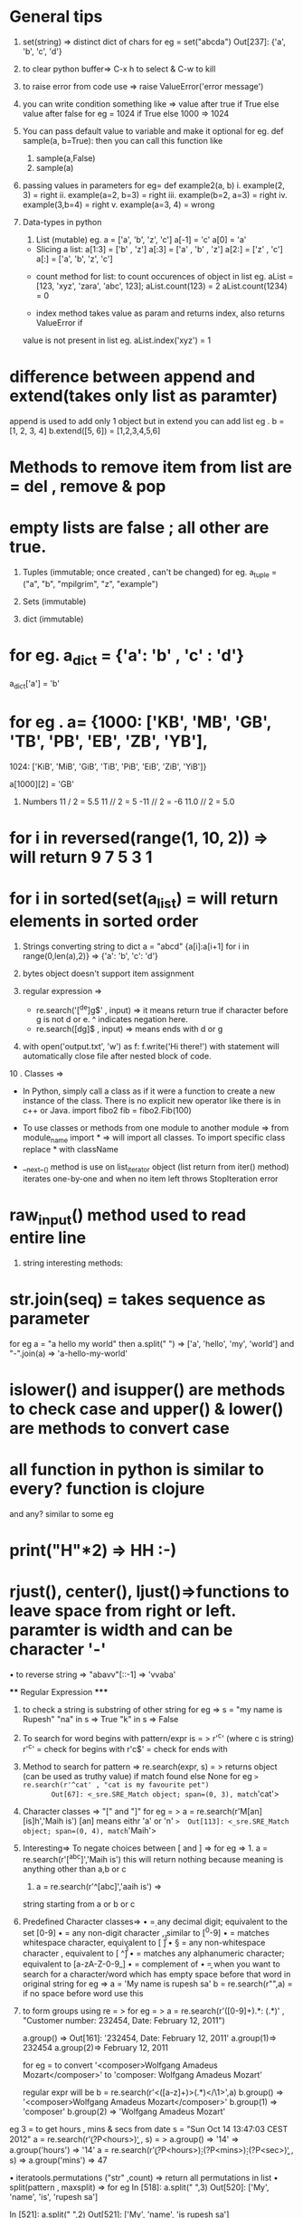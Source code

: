 * General tips
1.  set(string) => distinct dict of chars
    for eg =  set("abcda")
             Out[237]: {'a', 'b', 'c', 'd'}
2. to clear python buffer=> C-x h to select & C-w to kill
3. to raise error from code use => raise ValueError('error message')
4. you can write condition something like =>
    value after true if True else value after false
    for eg = 1024 if True else 1000
               => 1024
5. You can pass default value to variable and make it optional
    for eg. def sample(a, b=True):
    then you can call this function like
     1. sample(a,False)
     2. sample(a)

6. passing values in parameters
     for eg= def example2(a, b)
     i. example(2, 3) = right
     ii. example(a=2, b=3) = right
     iii. example(b=2, a=3) = right
     iv. example(3,b=4) = right
     v. example(a=3, 4) = wrong

7. Data-types in python
    1. List (mutable)
       eg. a = ['a', 'b', 'z', 'c']
             a[-1] = 'c'
             a[0] = 'a'

   * Slicing a list:
           a[1:3] = ['b' , 'z']
           a[:3] = ['a' , 'b' , 'z']
           a[2:] = ['z' , 'c']
           a[:] = ['a', 'b', 'z', 'c']

  * count method for list: to count occurences of object in list
        eg. aList = [123, 'xyz', 'zara', 'abc', 123];
              aList.count(123) = 2
              aList.count(1234) = 0

  * index method takes value as param and returns index, also returns ValueError if
  value is not present in list
      eg. aList.index('xyz') = 1

* difference between append and extend(takes only list as paramter)
append is used to add only 1 object but in extend you can add list
eg . b = [1, 2, 3, 4]
b.extend([5, 6]) = [1,2,3,4,5,6]

* Methods to remove item from list are = del , remove & pop
* empty lists are false ; all other are true.

2. Tuples (immutable; once created , can't be changed)
    for eg.    a_tuple = ("a", "b", "mpilgrim", "z", "example")

 * trick to assign values of tuples to other vars =
   eg . v = (1, 2, 3)
         (a, b, c) = v    then a = 1, b = 2, ...

3. Sets (immutable)
 * can perform union, intersection & differencce
 * can create set from list eg  . a_set = set(a_list)
 * methods to modify set are = add(single argument), update(any no of args)
 * to remove methods = discard and remove takes single argument &  diff is discard returns no output if element is not present, remove throws error , clear()

4. dict (immutable)
* for eg. a_dict = {'a': 'b' , 'c' : 'd'}
               a_dict['a'] = 'b'
* for eg .   a= {1000: ['KB', 'MB', 'GB', 'TB', 'PB', 'EB', 'ZB', 'YB'],
                         1024: ['KiB', 'MiB', 'GiB', 'TiB', 'PiB', 'EiB', 'ZiB', 'YiB']}

                a[1000][2] = 'GB'

5. Numbers
    11 / 2 = 5.5
    11 // 2 = 5
    -11 // 2 = -6
     11.0 // 2 = 5.0


* for i in reversed(range(1, 10, 2)) => will return 9 7 5 3 1
* for i in sorted(set(a_list) = will return elements in sorted order



6. Strings
    converting string to dict
    a = "abcd"
    {a[i]:a[i+1] for i in range(0,len(a),2)}
    =>  {'a': 'b', 'c': 'd'}

7. bytes object doesn't support item assignment

8. regular expression =>
     *  re.search('[^de]g$' , input) => it means return true if character before g is not d or e.  ^ indicates negation here.
     *  re.search([dg]$ , input) => means ends with d or g

9.  with open('output.txt', 'w') as f:
              f.write('Hi there!')
     with statement will automatically close file after nested block of code.






10 . Classes =>

       * In Python, simply call a class as if it were a function to create a new instance
          of the class. There is no explicit new operator like there is in c++ or Java.
          import fibo2
          fib = fibo2.Fib(100)


       * To use classes or methods from one module to another module =>
          from module_name import * => will import all classes. To import specific class
          replace * with className

       * __next__() method is use on list_iterator object (list return from iter() method)
          iterates one-by-one and when no item left throws StopIteration error


* raw_input() method used to read entire line



11. string interesting methods:

* str.join(seq) = takes sequence as parameter
  for eg  a = "a hello my world"
                       then a.split(" ") => ['a', 'hello', 'my', 'world']
                       and "-".join(a) => 'a-hello-my-world'

* islower() and isupper() are methods to check case and upper() & lower() are methods to convert case

* all function in python is similar to every? function is clojure
  and any? similar to some
  eg

* print("H"*2) => HH    :-)
* rjust(), center(), ljust()=>functions to leave space from right or left. paramter is width and can be character '-'

• to reverse string => "abavv"[::-1] =>  'vvaba'


               **** Regular Expression *****


12. to check a string is substring of other string
      for eg => s = "my name is Rupesh"
                            "na" in s => True
                             "k" in s => False
13. To search for word begins with pattern/expr is = > r'^c'  (where c is string)
      r'^c' = check for begins with
      r'c$' = check for ends with

14. Method to search for pattern =>
            re.search(expr, s) = > returns object (can be used as truthy value) if match found else None
        for eg => re.search(r'^cat' , "cat is my favourite pet")
        Out[67]: <_sre.SRE_Match object; span=(0, 3), match='cat'>

15. Character classes => "[" and "]"
     for eg = > a = re.search(r'M[an][is]h','Maih is')
                       [an] means eithr 'a' or 'n'
                      =>  Out[113]: <_sre.SRE_Match object; span=(0, 4), match='Maih'>

16. Interesting=>
      To negate choices between [ and ] =>
      for eg => 1. a = re.search(r'[^abc]','Maih is')   this will return nothing because meaning is anything other than a,b or c
                        2. a = re.search(r'^[abc]','aaih is') =>
        string starting from a or b or c

17. Predefined Character classes=>
              • \d = any decimal digit; equivalent to the set [0-9]
              • \D = any non-digit character , similar to [^0-9]
              • \s = matches whitespace character, equivalent to [ \t\n\r\f\v]
              • \S = any non-whitespace character , equivalent to [ ^\t\n\r\f\v]
              • \w = matches any alphanumeric character; equivalent to [a-zA-Z-0-9_]
              • \W = complement of \w
              • \b = when you want to search for a character/word which has empty space
                         before that word in original string
                         for eg =>
                           a = 'My name is rupesh sa'
                           b = re.search(r"\Bru",a)
             \B = if no space before word use this


18. to form groups using re = >
    for eg = >  a = re.search(r'([0-9]+).*: (.*)' , "Customer number: 232454, Date: February
                              12, 2011")

                 a.group() => Out[161]: '232454, Date: February 12, 2011'
                 a.group(1)=> 232454
                 a.group(2)=> February 12, 2011

   for eg = to convert '<composer>Wolfgang Amadeus Mozart</composer>'
                  to 'composer: Wolfgang Amadeus Mozart'

  regular expr will be
    b = re.search(r'<([a-z]+)>(.*)</\1>',a)
    b.group() => '<composer>Wolfgang Amadeus Mozart</composer>'
    b.group(1) => 'composer'
    b.group(2) => 'Wolfgang Amadeus Mozart'


eg 3 =
     to get hours , mins & secs from date
    s = "Sun Oct 14 13:47:03 CEST 2012"
    a = re.search(r'\b(?P<hours>\d\d)\b' , s)
     = > a.group() => '14'
     => a.group('hours') => '14'
    a = re.search(r'\b(?P<hours>\d\d):(?P<mins>\d\d):(?P<sec>\d\d)\b' , s)
    =>  a.group('mins') => 47




• iteratools.permutations ("str"  ,count) => return all permutations in list
• split(pattern , maxsplit) =>
   for eg
         In [518]: a.split(" ",3)
         Out[520]: ['My', 'name', 'is', 'rupesh sa']

         In [521]: a.split(" ",2)
         Out[521]: ['My', 'name', 'is rupesh sa']

• re.sub(pattern , replacement_str, original_str)
     used to search for char and replace it



***** Advanced RE *******

1. findall(pattern, strings[, flags])






******* map,filter,reduce***********
1. map returns list =>
    map(func,coll)
2. lamda is similar to fn in clojure
   for eg
   ans = list(map(lambda y: f2(y) , c))

   ii. ans = list(map(lambda x,y:f2(x+y),[1,3,6],[1,2,3]))
  =>  [2, 5, 9]

*******     Exception handling ******

def exception_eg():
    while True:
        try:
            n = input("Enter a number")
            n = int(n)
            break
        except ValueError:
            print("wrong number")
    print("success!")

=>>
 In [126]: exception_eg()
Enter a number23.1
wrong number
Enter a number 6
success



• use of 'raise' =>
   def exception_eg():
    while True:
        try:
            n = input("Enter a number")
            n = int(n)
            break
        except ValueError as e:
            print("wrong number " , e)
            raise

def eg2():
    try:
        exception_eg()
    except ValueError:
        print("am here")
    print("Lets go on")


=>
In [156]: eg2()
Enter a number6.7
wrong number  invalid literal for int() with base 10: '6.7'
am here
Lets go on


used for multiple exceptions



********* Interesting example of default params ******
def f3(a,res=[]):
    if a<10:
        res.append(a)
        return res



=>
In [181]: f3(4)
Out[184]: [4]

In [185]: f3(5)
Out[185]: [4, 5]





********* Classes ********
1. __str__(self) => prints when called using print(obj)

class eg:
    def __init__(self, name=""):
        self.name = name

    def hello(self):
        return "hello" + self.name


= >  x = eg()
        print(x) =>  hello


2 . repr(list) = > to convert coll to string representation
3. eval(string) = >  to convert string represented list to normal list
4. To declare public, private & protected variables
class A():

    def __init__(self):
        self.__priv = "I am private"
        self._prot = "I am protected"
        self.pub = "I am public"




*********** package ***********
1. if you want to use class from other file but in same folder

use from python_course import sample1
sample1 is class name written in python_course.py file
_ is necessary









*********** Decorators ************

1. takes func as parameter
2. returns func



def decorator_func(original_func):
    def inner_func():
        print("Am here")
        return original_func()
    return inner_func

@decorator_func
def display():
    print("am in display func")




=>  display()
Am here
am in display func



display() is equal to 'display = decorator_func(display)'


• If you wanted to give decorator to different function with different parameters
use *args, **kwargs

def decorator_func(original_func):
    def inner_func(*args, **kwargs):
        print("Am here")
        return original_func(*args, **kwargs)
    return inner_func

@decorator_func
def display():
    print("am in display func")

@decorator_func
def display2(name,age):
    print("name=" + name + "age=" + str(age))

In [146]: display2("rupesh", 22)
Am here
name=rupeshage=22


  ***** to use decorator class **** example
class decorator_class():
    def __init__(self, original_func):
        self.original_func = original_func

    def __call__(self, *args, **kwargs):
        print("Am Here in decorator class")
        return self.original_func(*args, **kwargs)

@decorator_class
def display2(name,age):
    print("name=" + name + "age=" + str(age))

=>
In [149]: display2("rupesh", 22)
Am Here in decorator class
name=rupeshage=22
* tricks
#+BEGIN_SRC python
  1. extended unpacking =>

    In [42]: a, *b, c = [1,2,3,4,5,6]
    In [43]: b
    Out[43]: [2, 3, 4, 5]
    In [44]: c
    Out[44]: 6
    In [45]: a
    Out[45]: 1

    2. sort using multiple keys =>

    In [169]: a = [["3","1","2"],["1","4","2"],["2","8","2"]]

    In [170]: sorted(a, key = operator.itemgetter(1))
    Out[170]: [['3', '1', '2'], ['1', '4', '2'], ['2', '8', '2']]

    In [171]: sorted(a, key = operator.itemgetter(0))
    Out[174]: [['1', '4', '2'], ['2', '8', '2'], ['3', '1', '2']]

    In [175]: sorted(a, key = operator.itemgetter(2))
    Out[175]: [['3', '1', '2'], ['1', '4', '2'], ['2', '8', '2']]

    3. boolean is taken as an integer

     a = [5,6,7,8,9]
     print(a[True]) #prints 6
     print(a[False]) #prints 5

     4. using if-else in one line
   =>  print(("false", "true") [0 == 0])
   => o/p true

     5. eg => a = [1,2,3,4,5,6]
         if you want result => [[1,2,3],[2,3,4],[3,4,5] ...]
     ans = > [a[n:n+3] for n in range(0, len(a))]
#+END_SRC




* For referencing DS => https://sahandsaba.com/thirty-python-language-features-and-tricks-you-may-not-know.html#use-c-style-braces-instead-of-indentation-to-denote-scopes

* decorator example =>

#+BEGIN_SRC
def deco_func(some_func):
    def w_func():
        print("in w_func")
        some_func()
        print("after some_func")
    return w_func


@deco_func
def my_func():
    print("in my_func")


print(my_func())


#+END_SRC

output =>
in w_func
in my_func
after some_func
None

* find consecutive occurrences of value in list
https://codereview.stackexchange.com/questions/132066/finding-consecutive-occurrences-of-a-value-in-an-array
* Machine-learning
** Regression
*** what is regression?
     take continuous data and figure out best fit line to that data. Regression is used in stock prices.
*** To get dummy dataset
     import quandl and use quandl.get('ticker_name') eg => WIKI/GOOGL from Quandl.com
*** To fill missing values
     df.fillna(value, inplace=True), inplace to operate on DataFrame in place
     You may wish to simply exclude labels from a data set which refer to missing data
     df.dropna(inplace=True)
*** Convension to follow
     X = features and y = label
*** To drop column from dataset
     X = df.drop(['column_name'],count_of_col_to_drop)
     not dropeed from df :)
*** sklearn.preprocessing
